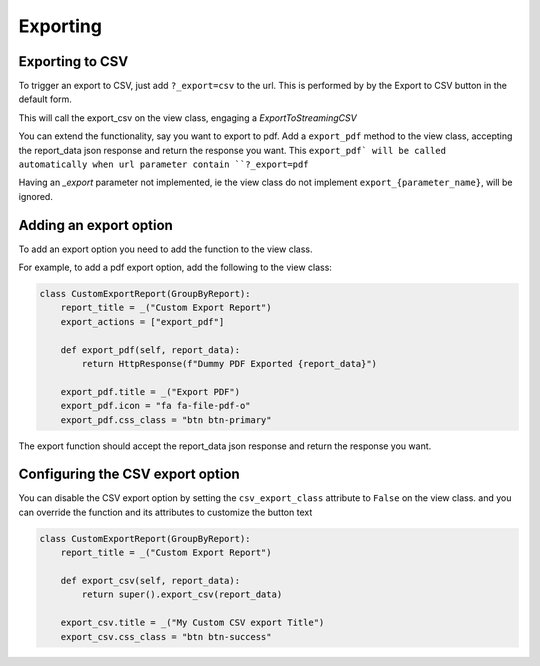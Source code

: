 Exporting
=========

Exporting to CSV
-----------------
To trigger an export to CSV, just add ``?_export=csv`` to the url. This is performed by by the Export to CSV button in the default form.

This will call the export_csv on the view class, engaging a `ExportToStreamingCSV`

You can extend the functionality, say you want to export to pdf.
Add a ``export_pdf`` method to the view class, accepting the report_data json response and return the response you want.
This ``export_pdf` will be called automatically when url parameter contain ``?_export=pdf``

Having an `_export` parameter not implemented, ie the view class do not implement ``export_{parameter_name}``,  will be ignored.


Adding an export option
-----------------------

To add an export option you need to add the function to the view class.

For example, to add a pdf export option, add the following to the view class:

.. code-block:: python

    class CustomExportReport(GroupByReport):
        report_title = _("Custom Export Report")
        export_actions = ["export_pdf"]

        def export_pdf(self, report_data):
            return HttpResponse(f"Dummy PDF Exported {report_data}")

        export_pdf.title = _("Export PDF")
        export_pdf.icon = "fa fa-file-pdf-o"
        export_pdf.css_class = "btn btn-primary"

The export function should accept the report_data json response and return the response you want.

Configuring the CSV export option
---------------------------------

You can disable the CSV export option by setting the ``csv_export_class`` attribute to ``False`` on the view class.
and you can override the function and its attributes to customize the button text

.. code-block:: python

    class CustomExportReport(GroupByReport):
        report_title = _("Custom Export Report")

        def export_csv(self, report_data):
            return super().export_csv(report_data)

        export_csv.title = _("My Custom CSV export Title")
        export_csv.css_class = "btn btn-success"

